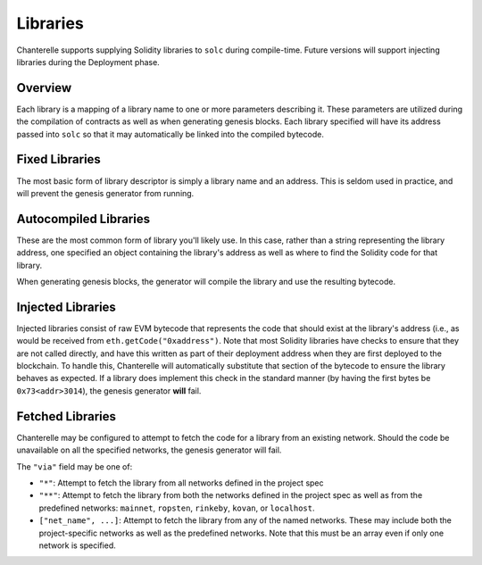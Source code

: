.. _libraries:

=========
Libraries
=========

Chanterelle supports supplying Solidity libraries to ``solc`` during compile-time.
Future versions will support injecting libraries during the Deployment phase.

Overview
--------

Each library is a mapping of a library name to one or more parameters describing it. These parameters are
utilized during the compilation of contracts as well as when generating genesis blocks. Each library specified
will have its address passed into ``solc`` so that it may automatically be linked into the compiled bytecode.

Fixed Libraries
---------------

The most basic form of library descriptor is simply a library name and an address. This is seldom used in practice,
and will prevent the genesis generator from running.

.. :code-block:: json

    "FixedLib": "0x1337133713371337133713371337133713371337"


Autocompiled Libraries
----------------------

These are the most common form of library you'll likely use. In this case, rather than a string representing the library address,
one specified an object containing the library's address as well as where to find the Solidity code for that library.

When generating genesis blocks, the generator will compile the library and use the resulting bytecode.

.. :code-block:: json

    "AutocompiledLib": {
        "address": "0xf00dcafe0ea7beef808080801234567890ABCDEF",
        "code": {
            "file": "src/MyLibraries/AutocompiledLib.sol"
        }
    }


Injected Libraries
------------------

Injected libraries consist of raw EVM bytecode that represents the code that should exist at the library's address (i.e., as would
be received from ``eth.getCode("0xaddress")``. Note that most Solidity libraries have checks to ensure that they are not called directly, and have this written as part of their deployment address
when they are first deployed to the blockchain. To handle this, Chanterelle will automatically substitute that section of the bytecode
to ensure the library behaves as expected. If a library does implement this check in the standard manner (by having the first bytes be
``0x73<addr>3014``), the genesis generator **will** fail.

.. :code-block:: json

    "InjectedLib": {
        "address": "0xdeadbeefdeadbeefdeadbeefdeadbeefdeadbeef",
        "code": {
            "bytecode": "0x73deadbeefdeadbeefdeadbeefdeadbeefdeadbeef301460606040..."
        }
    }

Fetched Libraries
-----------------

Chanterelle may be configured to attempt to fetch the code for a library from an existing network. Should the code be unavailable
on all the specified networks, the genesis generator will fail.

The ``"via"`` field may be one of:

- ``"*"``: Attempt to fetch the library from all networks defined in the project spec
- ``"**"``: Attempt to fetch the library from both the networks defined in the project spec as well
  as from the predefined networks: ``mainnet``, ``ropsten``, ``rinkeby``, ``kovan``, or ``localhost``.
- ``["net_name", ...]``: Attempt to fetch the library from any of the named networks. These may include both the
  project-specific networks as well as the predefined networks. Note that this must be an array even if only
  one network is specified.

.. :code-block:: json

    "FetchedLib": {
        "address": "0x863df6bfa4469f3ead0be8f9f2aae51c91a907b4",
        "via": ["mainnet", "rinkeby"]
    }

